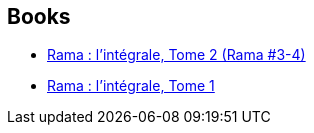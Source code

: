 :jbake-type: post
:jbake-status: published
:jbake-title: Rama
:jbake-tags: serie
:jbake-date: 2009-07-25
:jbake-depth: ../../
:jbake-uri: goodreads/series/Rama.adoc
:jbake-source: https://www.goodreads.com/series/49121
:jbake-style: goodreads goodreads-serie no-index

## Books
* link:../books/9782290000380.html[Rama : l'intégrale, Tome 2 (Rama #3-4)]
* link:../books/9782290000373.html[Rama : l'intégrale, Tome 1]
